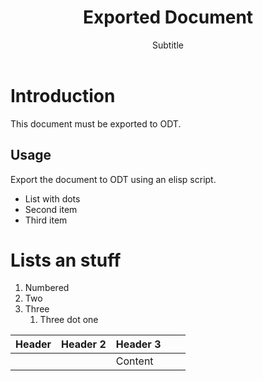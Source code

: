 #+LANGUAGE: es
#+TITLE: Exported Document
#+SUBTITLE: Subtitle
#+AUTHOR:
#+DESCRIPTION: This is the description metadata
#+KEYWORDS: list of keywords
#+ODT_STYLES_FILE: ("template.ott" ("styles.xml" "Pictures/100002010000010E000000D988442DFFFD5ABCCB.png"))

* Introduction

This document must be exported to ODT.

#+ATTR_ODT: :style "OrgPageBreakDefault"
#+PAGEBREAK:

** Usage

Export the document to ODT using an elisp script.

- List with dots
- Second item
- Third item

* Lists an stuff

1. Numbered
2. Two
3. Three
   1. Three dot one

| Header | Header 2 | Header 3 |   |   |
|--------+----------+----------+---+---|
|        |          | Content  |   |   |
